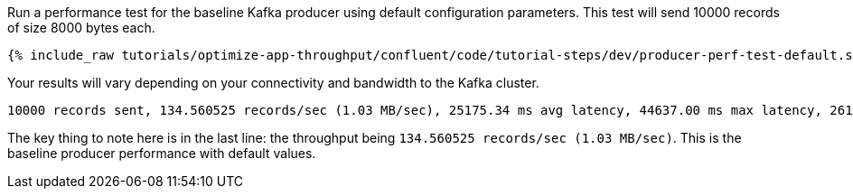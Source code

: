 Run a performance test for the baseline Kafka producer using default configuration parameters.
This test will send 10000 records of size 8000 bytes each.

+++++
<pre class="snippet"><code class="shell">{% include_raw tutorials/optimize-app-throughput/confluent/code/tutorial-steps/dev/producer-perf-test-default.sh %}</code></pre>
+++++

Your results will vary depending on your connectivity and bandwidth to the Kafka cluster.

```
10000 records sent, 134.560525 records/sec (1.03 MB/sec), 25175.34 ms avg latency, 44637.00 ms max latency, 26171 ms 50th, 39656 ms 95th, 42469 ms 99th, 44377 ms 99.9th.
```

The key thing to note here is in the last line: the throughput being `134.560525 records/sec (1.03 MB/sec)`.
This is the baseline producer performance with default values.
